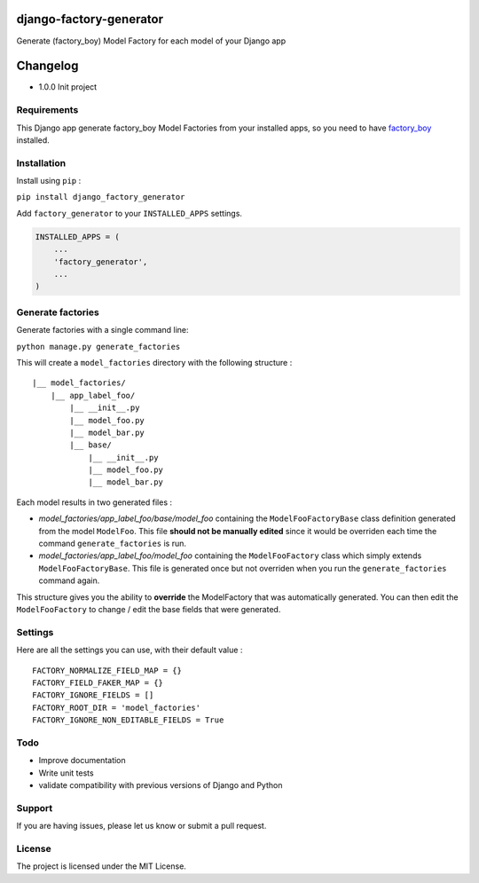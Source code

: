 |django-factory-generator v1.0.0 on PyPi| |MIT license| |Stable|

django-factory-generator
========================

Generate (factory_boy) Model Factory for each model of your Django app

Changelog
=========

-  1.0.0 Init project

Requirements
------------

This Django app generate factory_boy Model Factories from your installed
apps, so you need to have
`factory_boy <https://github.com/FactoryBoy/factory_boy>`__ installed.

Installation
------------

Install using ``pip`` :

``pip install django_factory_generator``

Add ``factory_generator`` to your ``INSTALLED_APPS`` settings.

.. code:: python

    INSTALLED_APPS = (
        ...
        'factory_generator',
        ...
    )

Generate factories
------------------

Generate factories with a single command line:

``python manage.py generate_factories``

This will create a ``model_factories`` directory with the following
structure :

::

    |__ model_factories/
        |__ app_label_foo/
            |__ __init__.py
            |__ model_foo.py
            |__ model_bar.py
            |__ base/
                |__ __init__.py
                |__ model_foo.py
                |__ model_bar.py

Each model results in two generated files :

-  *model_factories/app_label_foo/base/model_foo* containing the
   ``ModelFooFactoryBase`` class definition generated from the model
   ``ModelFoo``. This file **should not be manually edited** since it
   would be overriden each time the command ``generate_factories`` is
   run.
-  *model_factories/app_label_foo/model_foo* containing the
   ``ModelFooFactory`` class which simply extends
   ``ModelFooFactoryBase``. This file is generated once but not
   overriden when you run the ``generate_factories`` command again.

This structure gives you the ability to **override** the ModelFactory
that was automatically generated. You can then edit the
``ModelFooFactory`` to change / edit the base fields that were
generated.

Settings
--------

Here are all the settings you can use, with their default value :

::

    FACTORY_NORMALIZE_FIELD_MAP = {}
    FACTORY_FIELD_FAKER_MAP = {}
    FACTORY_IGNORE_FIELDS = []
    FACTORY_ROOT_DIR = 'model_factories'
    FACTORY_IGNORE_NON_EDITABLE_FIELDS = True

Todo
----

-  Improve documentation
-  Write unit tests
-  validate compatibility with previous versions of Django and Python

Support
-------

If you are having issues, please let us know or submit a pull request.

License
-------

The project is licensed under the MIT License.

.. |django-factory-generator v1.0.0 on PyPi| image:: https://img.shields.io/badge/pypi-1.0.0-green.svg
   :target: https://pypi.python.org/pypi/django-factory-generator
.. |MIT license| image:: https://img.shields.io/badge/licence-MIT-blue.svg
.. |Stable| image:: https://img.shields.io/badge/status-stable-green.svg

